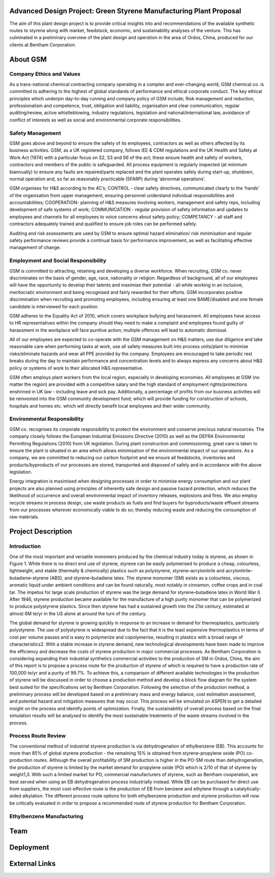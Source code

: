 Advanced Design Project: Green Styrene Manufacturing Plant Proposal
==================================================================

.. image:: https://s1.ax1x.com/2020/07/16/UBRXfP.md.png

The aim of this plant design project is to provide critical insights into and recommendations of the available synthetic routes to styrene along with market, feedstock, economic, and sustainability analyses of the venture. This has culminated in a preliminary overview of the plant design and operation in the area of Ordos, China, produced for our clients at Bentham Corporation. 

About GSM
=========

Company Ethics and Values
-------------------------

As a trans-national chemical contracting company operating in a complex and ever-changing world, GSM chemical co. is committed to adhering to the highest of global standards of performance and ethical corporate conduct. The key ethical principles which underpin day-to-day running and company policy of GSM include; Risk management and reduction, professionalism and competence, trust, obligation and liability, organisation and clear communication, regular auditing/review, active whistleblowing, industry regulations, legislation and national/international law, avoidance of conflict of interests as well as social and environmental corporate responsibilities.


Safety Management
-----------------

GSM goes above and beyond to ensure the safety of its employees, contractors as well as others affected by its business activities. GSM, as a UK registered company, follows IEE & CDM regulations and the UK Health and Safety at Work Act (1974) with a particular focus on S2, S3 and S6 of the act; these ensure health and safety of workers, contractors and members of the public is safeguarded. All process equipment is regularly inspected (at minimum biannually) to ensure any faults are repaired/parts replaced and the plant operates safely during start-up, shutdown, normal operation and, so far as reasonably practicable (SFARP) during ‘abnormal operations’.

GSM organises for H&S according to the 4C’s; CONTROL - clear safety directives, communicated clearly to the ‘hands’ of the organisation from upper management, ensuring personnel understand individual responsibilities and accountabilities; COOPERATION- planning of H&S measures involving workers, management and safety reps, including development of safe systems of work; COMMUNICATION - regular provision of safety information and updates to employees and channels for all employees to voice concerns about safety policy; COMPETANCY - all staff and contractors adequately trained and qualified to ensure job roles can be performed safely.

Auditing and risk assessments are used by GSM to ensure optimal hazard elimination/ risk minimisation and regular safety performance reviews provide a continual basis for performance improvement, as well as facilitating effective management of change.


Employment and Social Responsibility
------------------------------------

GSM is committed to attracting, retaining and developing a diverse workforce. When recruiting, GSM co. never discriminates on the basis of gender, age, race, nationality or religion. Regardless of background, all of our employees will have the opportunity to develop their talents and maximise their potential - all while working in an inclusive, meritocratic environment and being recognised and fairly rewarded for their efforts. GSM incorporates positive discrimination when recruiting and promoting employees, including ensuring at least one BAME/disabled and one female candidate is interviewed for each position.

GSM adheres to the Equality Act of 2010, which covers workplace bullying and harassment. All employees have access to HR representatives within the company should they need to make a complaint and employees found guilty of harassment in the workplace will face punitive action; multiple offences will lead to automatic dismissal.

All of our employees are expected to co-operate with the GSM management on H&S matters, use due diligence and take reasonable care when performing tasks at work, use all safety measures built into process units/plant to minimise risks/eliminate hazards and wear all PPE provided by the company. Employees are encouraged to take periodic rest breaks during the day to maintain performance and concentration levels and to always express any concerns about H&S policy or systems of work to their allocated H&S representative.

GSM often employs plant workers from the local region, especially in developing economies. All employees at GSM (no matter the region) are provided with a competitive salary and the high standard of employment rights/protections enshrined in UK law - including leave and sick pay. Additionally, a percentage of profits from our business activities will be reinvested into the GSM community development fund; which will provide funding for construction of schools, hospitals and homes etc. which will directly benefit local employees and their wider community.

Environmental Responsibility
---------------------------

GSM co. recognises its corporate responsibility to protect the environment and conserve precious natural resources. The company closely follows the European Industrial Emissions Directive (2010) as well as the DEFRA Environmental Permitting Regulations (2010) from UK legislation. During plant construction and commissioning, great care is taken to ensure the plant is situated in an area which allows minimisation of the environmental impact of our operations. As a company, we are committed to reducing our carbon footprint and we ensure all feedstocks, inventories and products/byproducts of our processes are stored, transported and disposed of safely and in accordance with the above legislation.

Energy integration is maximised when designing processes in order to minimise energy consumption and our plant projects are also planned using principles of inherently safe design and passive hazard protection, which reduces the likelihood of occurrence and overall environmental impact of inventory releases, explosions and fires. We also employ recycle streams in process design, use waste products as fuels and find buyers for byproducts/waste effluent streams from our processes wherever economically viable to do so; thereby reducing waste and reducing the consumption of raw materials.

Project Description
===================

Introduction
------------

One of the most important and versatile monomers produced by the chemical industry today is styrene, as shown in Figure 1. While there is no direct end use of styrene, styrene can be easily polymerised to produce a cheap, colourless, lightweight, and stable (thermally & chemically) plastics such as polystyrene, styrene–acrylonitrile and acrylonitrile–butadiene–styrene (ABS), and styrene–butadiene latex. The styrene monomer (SM) exists as a colourless, viscous, aromatic liquid under ambient conditions and can be found naturally, most notably in cinnamon, coffee crops and in coal tar. The impetus for large scale production of styrene was the large demand for styrene–butadiene latex in World War II. After 1946, styrene production became available for the manufacture of a high purity monomer that can be polymerized to produce polystyrene plastics. Since then styrene has had a sustained growth into the 21st century, estimated at almost 6M te/yr in the US alone at around the turn of the century.

The global demand for styrene is growing quickly in response to an increase in demand for thermoplastics, particularly polystyrene. The use of polystyrene is widespread due to the fact that it is the least expensive thermoplastics in terms of cost per volume passes and is easy to polymerize and copolymerise, resulting in plastics with a broad range of characteristics2. With a stable increase in styrene demand, new technological developments have been made to improve the efficiency and decrease the costs of styrene production in major commercial processes. As Bentham Corporation is considering expanding their industrial synthetics commercial activities to the production of SM in Ordos, China, the aim of this report is to propose a process route for the production of styrene of which is required to have a production rate of 100,000 te/yr and a purity of 99.7%. To achieve this, a comparison of different available technologies in the production of styrene will be discussed in order to choose a production method and develop a block flow diagram for the system best suited for the specifications set by Bentham Corporation. Following the selection of the production method, a preliminary process will be developed based on a preliminary mass and energy balance, cost estimation assessment, and potential hazard and mitigation measures that may occur. This process will be simulated on ASPEN to get a detailed insight on the process and identify points of optimization. Finally, the sustainability of overall process based on the final simulation results will be analysed to identify the most sustainable treatments of the waste streams involved in the process.

Process Route Review
-------------------

The conventional method of industrial styrene production is via dehydrogenation of ethylbenzene (EB). This accounts for more than 85% of global styrene production - the remaining 15% is obtained from styrene-propylene oxide (PO) co-production routes. Although the overall profitability of SM production is higher in the PO-SM route than dehydrogenation, the production of styrene is limited by the market demand for propylene oxide (PO) which is 2/10 of that of styrene by weight1,3. With such a limited market for PO, commercial manufacturers of styrene, such as Bentham cooperation, are best served when using an EB dehydrogenation process industrially instead. While EB can be purchased for direct use from suppliers, the most cost-effective route is the production of EB from benzene and ethylene through a catalytically-aided alkylation. The different process route options for both ethylbenzene production and styrene production will now be critically evaluated in order to propose a recommended route of styrene production for Bentham Corporation.

Ethylbenzene Manufacturing
--------------------------


Team
====


Deployment
==========


External Links
==============
